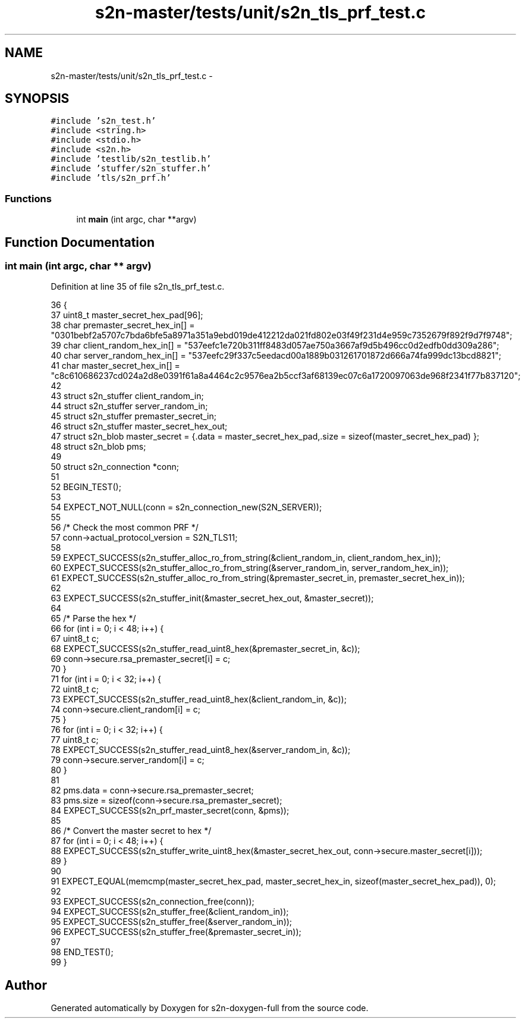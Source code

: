 .TH "s2n-master/tests/unit/s2n_tls_prf_test.c" 3 "Fri Aug 19 2016" "s2n-doxygen-full" \" -*- nroff -*-
.ad l
.nh
.SH NAME
s2n-master/tests/unit/s2n_tls_prf_test.c \- 
.SH SYNOPSIS
.br
.PP
\fC#include 's2n_test\&.h'\fP
.br
\fC#include <string\&.h>\fP
.br
\fC#include <stdio\&.h>\fP
.br
\fC#include <s2n\&.h>\fP
.br
\fC#include 'testlib/s2n_testlib\&.h'\fP
.br
\fC#include 'stuffer/s2n_stuffer\&.h'\fP
.br
\fC#include 'tls/s2n_prf\&.h'\fP
.br

.SS "Functions"

.in +1c
.ti -1c
.RI "int \fBmain\fP (int argc, char **argv)"
.br
.in -1c
.SH "Function Documentation"
.PP 
.SS "int main (int argc, char ** argv)"

.PP
Definition at line 35 of file s2n_tls_prf_test\&.c\&.
.PP
.nf
36 {
37     uint8_t master_secret_hex_pad[96];
38     char premaster_secret_hex_in[] = "0301bebf2a5707c7bda6bfe5a8971a351a9ebd019de412212da021fd802e03f49f231d4e959c7352679f892f9d7f9748";
39     char client_random_hex_in[] = "537eefc1e720b311ff8483d057ae750a3667af9d5b496cc0d2edfb0dd309a286";
40     char server_random_hex_in[] = "537eefc29f337c5eedacd00a1889b031261701872d666a74fa999dc13bcd8821";
41     char master_secret_hex_in[] = "c8c610686237cd024a2d8e0391f61a8a4464c2c9576ea2b5ccf3af68139ec07c6a1720097063de968f2341f77b837120";
42 
43     struct s2n_stuffer client_random_in;
44     struct s2n_stuffer server_random_in;
45     struct s2n_stuffer premaster_secret_in;
46     struct s2n_stuffer master_secret_hex_out;
47     struct s2n_blob master_secret = {\&.data = master_secret_hex_pad,\&.size = sizeof(master_secret_hex_pad) };
48     struct s2n_blob pms;
49 
50     struct s2n_connection *conn;
51 
52     BEGIN_TEST();
53 
54     EXPECT_NOT_NULL(conn = s2n_connection_new(S2N_SERVER));
55 
56     /* Check the most common PRF */
57     conn->actual_protocol_version = S2N_TLS11;
58 
59     EXPECT_SUCCESS(s2n_stuffer_alloc_ro_from_string(&client_random_in, client_random_hex_in));
60     EXPECT_SUCCESS(s2n_stuffer_alloc_ro_from_string(&server_random_in, server_random_hex_in));
61     EXPECT_SUCCESS(s2n_stuffer_alloc_ro_from_string(&premaster_secret_in, premaster_secret_hex_in));
62 
63     EXPECT_SUCCESS(s2n_stuffer_init(&master_secret_hex_out, &master_secret));
64 
65     /* Parse the hex */
66     for (int i = 0; i < 48; i++) {
67         uint8_t c;
68         EXPECT_SUCCESS(s2n_stuffer_read_uint8_hex(&premaster_secret_in, &c));
69         conn->secure\&.rsa_premaster_secret[i] = c;
70     }
71     for (int i = 0; i < 32; i++) {
72         uint8_t c;
73         EXPECT_SUCCESS(s2n_stuffer_read_uint8_hex(&client_random_in, &c));
74         conn->secure\&.client_random[i] = c;
75     }
76     for (int i = 0; i < 32; i++) {
77         uint8_t c;
78         EXPECT_SUCCESS(s2n_stuffer_read_uint8_hex(&server_random_in, &c));
79         conn->secure\&.server_random[i] = c;
80     }
81 
82     pms\&.data = conn->secure\&.rsa_premaster_secret;
83     pms\&.size = sizeof(conn->secure\&.rsa_premaster_secret);
84     EXPECT_SUCCESS(s2n_prf_master_secret(conn, &pms));
85 
86     /* Convert the master secret to hex */
87     for (int i = 0; i < 48; i++) {
88         EXPECT_SUCCESS(s2n_stuffer_write_uint8_hex(&master_secret_hex_out, conn->secure\&.master_secret[i]));
89     }
90 
91     EXPECT_EQUAL(memcmp(master_secret_hex_pad, master_secret_hex_in, sizeof(master_secret_hex_pad)), 0);
92 
93     EXPECT_SUCCESS(s2n_connection_free(conn));
94     EXPECT_SUCCESS(s2n_stuffer_free(&client_random_in));
95     EXPECT_SUCCESS(s2n_stuffer_free(&server_random_in));
96     EXPECT_SUCCESS(s2n_stuffer_free(&premaster_secret_in));
97 
98     END_TEST();
99 }
.fi
.SH "Author"
.PP 
Generated automatically by Doxygen for s2n-doxygen-full from the source code\&.
